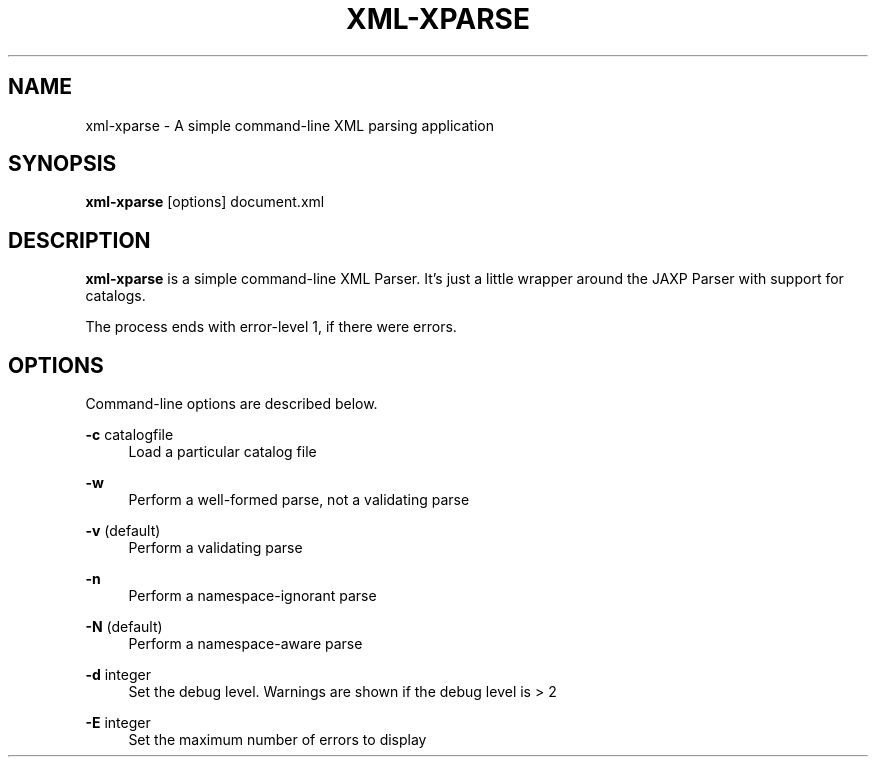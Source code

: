 .TH XML-XPARSE 1 "11 April 2013" "xml-commons-resolver" "User commands"

.SH NAME
xml-xparse - A simple command-line XML parsing application

.SH SYNOPSIS

.B xml-xparse
[options] document.xml

.SH DESCRIPTION

\fBxml-xparse\fP is a simple command-line XML Parser. It's just a little 
wrapper around the JAXP Parser with support for catalogs.

The process ends with error-level 1, if there were errors.

.SH OPTIONS

Command-line options are described below.

.PP
.B -c
catalogfile
.RS 4
Load a particular catalog file
.RE
.PP
.B -w
.RS 4
Perform a well-formed parse, not a validating parse
.RE
.PP
.B -v
(default)
.RS 4
Perform a validating parse
.RE
.PP
.B -n
.RS 4
Perform a namespace-ignorant parse
.RE
.PP
.B -N
(default)
.RS 4
Perform a namespace-aware parse
.RE
.PP
.B -d
integer
.RS 4
Set the debug level. Warnings are shown if the debug level is > 2
.RE
.PP
.B -E
integer
.RS 4
Set the maximum number of errors to display
.RE

